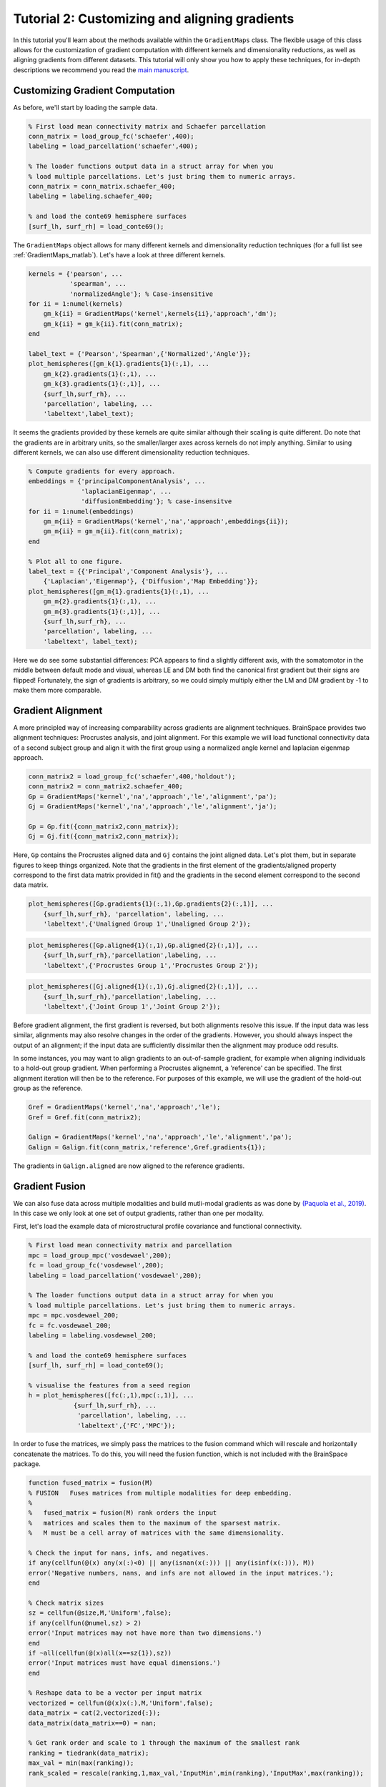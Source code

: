 Tutorial 2: Customizing and aligning gradients
=====================================================

In this tutorial you'll learn about the methods available within the
``GradientMaps`` class. The flexible usage of this class allows for the
customization of gradient computation with different kernels and dimensionality
reductions, as well as aligning gradients from different datasets. This tutorial
will only show you how to apply these techniques, for in-depth descriptions we
recommend you read the `main manuscript <https://www.biorxiv.org/content/10.1101/761460v1>`_. 

Customizing Gradient Computation
---------------------------------

As before, we'll start by loading the sample data.

.. code-block:: matlab    
    
    % First load mean connectivity matrix and Schaefer parcellation
    conn_matrix = load_group_fc('schaefer',400);
    labeling = load_parcellation('schaefer',400);
    
    % The loader functions output data in a struct array for when you
    % load multiple parcellations. Let's just bring them to numeric arrays.
    conn_matrix = conn_matrix.schaefer_400;
    labeling = labeling.schaefer_400;
    
    % and load the conte69 hemisphere surfaces
    [surf_lh, surf_rh] = load_conte69();
    
The ``GradientMaps`` object allows for many different kernels and dimensionality
reduction techniques (for a full list see :ref:`GradientMaps_matlab`). Let's have a look
at three different kernels.
    
.. code-block:: matlab    
    
    kernels = {'pearson', ...
               'spearman', ...
               'normalizedAngle'}; % Case-insensitive
    for ii = 1:numel(kernels)
        gm_k{ii} = GradientMaps('kernel',kernels{ii},'approach','dm');
        gm_k{ii} = gm_k{ii}.fit(conn_matrix);
    end
    
    label_text = {'Pearson','Spearman',{'Normalized','Angle'}};
    plot_hemispheres([gm_k{1}.gradients{1}(:,1), ...
        gm_k{2}.gradients{1}(:,1), ...
        gm_k{3}.gradients{1}(:,1)], ...
        {surf_lh,surf_rh}, ...
        'parcellation', labeling, ...
        'labeltext',label_text);
    
.. image:: ./example_figs/g1_schaefer_400_kernel_v2.png
    :scale: 70%
    :align: center

It seems the gradients provided by these kernels are quite similar although
their scaling is quite different. Do note that the gradients are in arbitrary
units, so the smaller/larger axes across kernels do not imply anything. Similar
to using different kernels, we can also use different dimensionality reduction
techniques. 
 
.. code-block:: matlab    
    
    % Compute gradients for every approach.
    embeddings = {'principalComponentAnalysis', ...
                  'laplacianEigenmap', ...
                  'diffusionEmbedding'}; % case-insensitve
    for ii = 1:numel(embeddings)
        gm_m{ii} = GradientMaps('kernel','na','approach',embeddings{ii});
        gm_m{ii} = gm_m{ii}.fit(conn_matrix);
    end
    
    % Plot all to one figure. 
    label_text = {{'Principal','Component Analysis'}, ...
        {'Laplacian','Eigenmap'}, {'Diffusion','Map Embedding'}};
    plot_hemispheres([gm_m{1}.gradients{1}(:,1), ...
        gm_m{2}.gradients{1}(:,1), ...
        gm_m{3}.gradients{1}(:,1)], ...
        {surf_lh,surf_rh}, ...
        'parcellation', labeling, ...
        'labeltext', label_text);
    
.. image:: ./example_figs/g1_schaefer_400_approach_v2.png
    :scale: 70%
    :align: center

Here we do see some substantial differences: PCA appears to find a slightly
different axis, with the somatomotor in the middle between default mode and
visual, whereas LE and DM both find the canonical first gradient but their signs
are flipped! Fortunately, the sign of gradients is arbitrary, so we could simply
multiply either the LM and DM gradient by -1 to make them more comparable. 

Gradient Alignment
-------------------

A more principled way of increasing comparability across gradients are alignment
techniques. BrainSpace provides two alignment techniques: Procrustes analysis,
and joint alignment. For this example we will load functional connectivity data
of a second subject group and align it with the first group using a normalized
angle kernel and laplacian eigenmap approach.  

.. code-block:: matlab    
    
    conn_matrix2 = load_group_fc('schaefer',400,'holdout');
    conn_matrix2 = conn_matrix2.schaefer_400;
    Gp = GradientMaps('kernel','na','approach','le','alignment','pa');
    Gj = GradientMaps('kernel','na','approach','le','alignment','ja');

    Gp = Gp.fit({conn_matrix2,conn_matrix});
    Gj = Gj.fit({conn_matrix2,conn_matrix});

Here, ``Gp`` contains the Procrustes aligned data and ``Gj`` contains the joint
aligned data. Let's plot them, but in separate figures to keep things organized.
Note that the gradients in the first element of the gradients/aligned property
correspond to the first data matrix provided in fit() and the gradients in the
second element correspond to the second data matrix. 

.. code-block:: matlab    
    
    plot_hemispheres([Gp.gradients{1}(:,1),Gp.gradients{2}(:,1)], ...
        {surf_lh,surf_rh}, 'parcellation', labeling, ...
        'labeltext',{'Unaligned Group 1','Unaligned Group 2'});
    
.. image:: ./example_figs/g1_main_holdout_noalign_v2.png
    :scale: 70%
    :align: center

.. code-block:: matlab    
    
    plot_hemispheres([Gp.aligned{1}(:,1),Gp.aligned{2}(:,1)], ...
        {surf_lh,surf_rh},'parcellation',labeling, ...
        'labeltext',{'Procrustes Group 1','Procrustes Group 2'});
    
.. image:: ./example_figs/g1_main_holdout_procrustes_v2.png
    :scale: 70%
    :align: center
    
.. code-block:: matlab    
    
    plot_hemispheres([Gj.aligned{1}(:,1),Gj.aligned{2}(:,1)], ...
        {surf_lh,surf_rh},'parcellation',labeling, ...
        'labeltext',{'Joint Group 1','Joint Group 2'});
    
.. image:: ./example_figs/g1_main_holdout_joint_v2.png
    :scale: 70%
    :align: center

Before gradient alignment, the first gradient is reversed, but both alignments
resolve this issue. If the input data was less similar, alignments may also
resolve changes in the order of the gradients. However, you should always
inspect the output of an alignment; if the input data are sufficiently dissimilar
then the alignment may produce odd results.

In some instances, you may want to align gradients to an out-of-sample gradient,
for example when aligning individuals to a hold-out group gradient. When
performing a Procrustes alignemnt, a 'reference' can be specified. The first
alignment iteration will then be to the reference. For purposes of this example,
we will use the gradient of the hold-out group as the reference. 

.. code-block:: matlab    
    
    Gref = GradientMaps('kernel','na','approach','le');
    Gref = Gref.fit(conn_matrix2);

    Galign = GradientMaps('kernel','na','approach','le','alignment','pa');
    Galign = Galign.fit(conn_matrix,'reference',Gref.gradients{1});

The gradients in ``Galign.aligned`` are now aligned to the reference gradients. 

Gradient Fusion
-------------------

We can also fuse data across multiple modalities and build mutli-modal gradients
as was done by `(Paquola et al., 2019)
<https://journals.plos.org/plosbiology/article?id=10.1371/journal.pbio.3000284>`_.
In this case we only look at one set of output gradients, rather than one per
modality.

First, let's load the example data of microstructural profile covariance and functional connectivity. 

.. code-block:: matlab

    % First load mean connectivity matrix and parcellation
    mpc = load_group_mpc('vosdewael',200);
    fc = load_group_fc('vosdewael',200);
    labeling = load_parcellation('vosdewael',200);

    % The loader functions output data in a struct array for when you
    % load multiple parcellations. Let's just bring them to numeric arrays.
    mpc = mpc.vosdewael_200;
    fc = fc.vosdewael_200;
    labeling = labeling.vosdewael_200;

    % and load the conte69 hemisphere surfaces
    [surf_lh, surf_rh] = load_conte69();

    % visualise the features from a seed region
    h = plot_hemispheres([fc(:,1),mpc(:,1)], ...
                {surf_lh,surf_rh}, ...
                 'parcellation', labeling, ...
                 'labeltext',{'FC','MPC'});

.. image:: ./example_figs/mpc_fc.png
    :scale: 70%
    :align: center

In order to fuse the matrices, we simply pass the matrices to the fusion command
which will rescale and horizontally concatenate the matrices. To do this, you
will need the fusion function, which is not included with the BrainSpace
package. 

.. code-block:: matlab

    function fused_matrix = fusion(M)
    % FUSION   Fuses matrices from multiple modalities for deep embedding.
    %
    %   fused_matrix = fusion(M) rank orders the input
    %   matrices and scales them to the maximum of the sparsest matrix.
    %   M must be a cell array of matrices with the same dimensionality.

    % Check the input for nans, infs, and negatives.
    if any(cellfun(@(x) any(x(:)<0) || any(isnan(x(:))) || any(isinf(x(:))), M))
    error('Negative numbers, nans, and infs are not allowed in the input matrices.');
    end

    % Check matrix sizes
    sz = cellfun(@size,M,'Uniform',false);
    if any(cellfun(@numel,sz) > 2)
    error('Input matrices may not have more than two dimensions.')
    end
    if ~all(cellfun(@(x)all(x==sz{1}),sz))
    error('Input matrices must have equal dimensions.')
    end

    % Reshape data to be a vector per input matrix
    vectorized = cellfun(@(x)x(:),M,'Uniform',false);
    data_matrix = cat(2,vectorized{:});
    data_matrix(data_matrix==0) = nan;

    % Get rank order and scale to 1 through the maximum of the smallest rank
    ranking = tiedrank(data_matrix);
    max_val = min(max(ranking));
    rank_scaled = rescale(ranking,1,max_val,'InputMin',min(ranking),'InputMax',max(ranking));

    % Reshape to output format and remove nans.
    fused_matrix = reshape(rank_scaled, size(M{1},1), []);
    fused_matrix(isnan(fused_matrix)) = 0;
    end

With this function in your path, you can now run the following. 

.. code-block:: matlab

    % Negative numbers are not allowed in fusion.
    fc(fc<0) = 0;

    % fuse the matrices
    fused_matrix = fusion({fc,mpc});

We then use this output in the fit function. This will convert the long
horizontal array into a square affinity matrix, and then perform embedding. 

.. code-block:: matlab

    % resolve the gradients
    gm = GradientMaps('kernel','na');
    gm = gm.fit(fused_matrix, 'Sparsity', 0);
    h = plot_hemispheres(gm.gradients{1}(:,1:2), ...
            {surf_lh,surf_rh}, ...
             'parcellation', labeling, ...
             'labeltext',{'eigenvector1','eigenvector2'});

.. image:: ./example_figs/multimodal_gradients.png
    :scale: 70%
    :align: center

.. note ::
    The mpc matrix presented here match the subject cohort of `(Paquola et al.,
    2019)
    <https://journals.plos.org/plosbiology/article?id=10.1371/journal.pbio.3000284>`_.
    Other matrices in this package match the subject groups used by `(Vos de Wael et
    al., 2018) <https://www.pnas.org/content/115/40/10154.short>`_. We make direct
    comparisons in our tutorial for didactic purposes only. 

That concludes the second tutorial. In the third tutorial we will consider null
hypothesis testing of comparisons between gradients and other markers. 